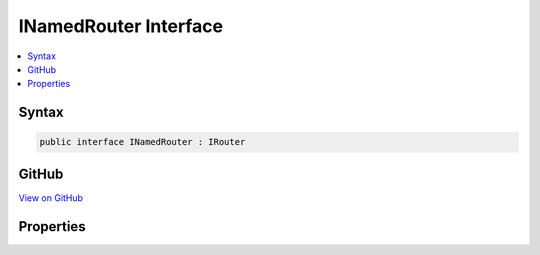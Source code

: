 

INamedRouter Interface
======================



.. contents:: 
   :local:













Syntax
------

.. code-block:: csharp

   public interface INamedRouter : IRouter





GitHub
------

`View on GitHub <https://github.com/aspnet/apidocs/blob/master/aspnet/routing/src/Microsoft.AspNet.Routing/INamedRouter.cs>`_





.. dn:interface:: Microsoft.AspNet.Routing.INamedRouter

Properties
----------

.. dn:interface:: Microsoft.AspNet.Routing.INamedRouter
    :noindex:
    :hidden:

    
    .. dn:property:: Microsoft.AspNet.Routing.INamedRouter.Name
    
        
        :rtype: System.String
    
        
        .. code-block:: csharp
    
           string Name { get; }
    

